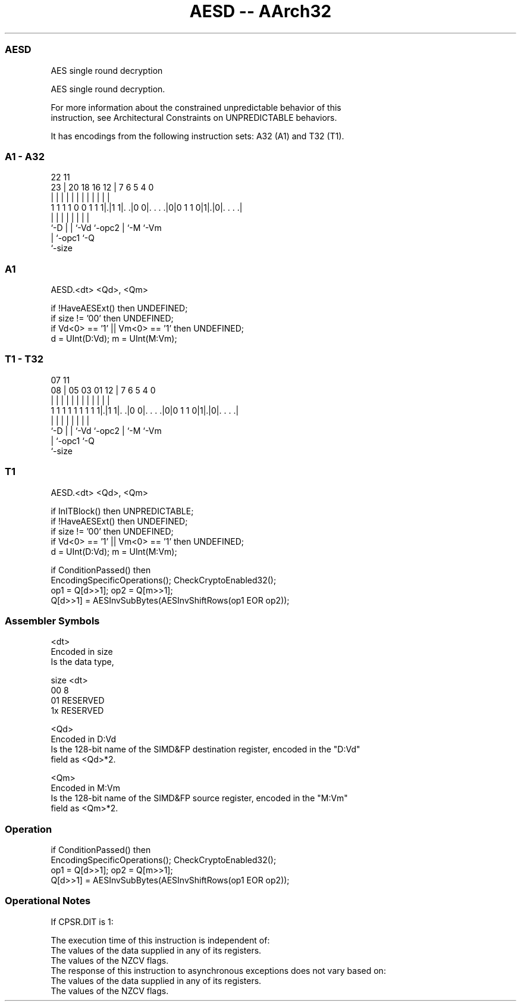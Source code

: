 .nh
.TH "AESD -- AArch32" "7" " "  "instruction" "fpsimd"
.SS AESD
 AES single round decryption

 AES single round decryption.

 For more information about the constrained unpredictable behavior of this
 instruction, see Architectural Constraints on UNPREDICTABLE behaviors.


It has encodings from the following instruction sets:  A32 (A1) and  T32 (T1).

.SS A1 - A32
 
                                                                   
                                                                   
                     22                    11                      
                   23 |  20  18  16      12 |       7 6 5 4       0
                    | |   |   |   |       | |       | | | |       |
   1 1 1 1 0 0 1 1 1|.|1 1|. .|0 0|. . . .|0|0 1 1 0|1|.|0|. . . .|
                    |     |   |   |         |       | |   |
                    `-D   |   |   `-Vd      `-opc2  | `-M `-Vm
                          |   `-opc1                `-Q
                          `-size
  
  
 
.SS A1
 
 AESD.<dt> <Qd>, <Qm>
 
 if !HaveAESExt() then UNDEFINED;
 if size != '00' then UNDEFINED;
 if Vd<0> == '1' || Vm<0> == '1' then UNDEFINED;
 d = UInt(D:Vd); m = UInt(M:Vm);
.SS T1 - T32
 
                                                                   
                                                                   
                     07                    11                      
                   08 |  05  03  01      12 |       7 6 5 4       0
                    | |   |   |   |       | |       | | | |       |
   1 1 1 1 1 1 1 1 1|.|1 1|. .|0 0|. . . .|0|0 1 1 0|1|.|0|. . . .|
                    |     |   |   |         |       | |   |
                    `-D   |   |   `-Vd      `-opc2  | `-M `-Vm
                          |   `-opc1                `-Q
                          `-size
  
  
 
.SS T1
 
 AESD.<dt> <Qd>, <Qm>
 
 if InITBlock() then UNPREDICTABLE;
 if !HaveAESExt() then UNDEFINED;
 if size != '00' then UNDEFINED;
 if Vd<0> == '1' || Vm<0> == '1' then UNDEFINED;
 d = UInt(D:Vd); m = UInt(M:Vm);
 
 if ConditionPassed() then
     EncodingSpecificOperations(); CheckCryptoEnabled32();
     op1 = Q[d>>1]; op2 = Q[m>>1];
     Q[d>>1] = AESInvSubBytes(AESInvShiftRows(op1 EOR op2));
 

.SS Assembler Symbols

 <dt>
  Encoded in size
  Is the data type,

  size <dt>     
  00   8        
  01   RESERVED 
  1x   RESERVED 

 <Qd>
  Encoded in D:Vd
  Is the 128-bit name of the SIMD&FP destination register, encoded in the "D:Vd"
  field as <Qd>*2.

 <Qm>
  Encoded in M:Vm
  Is the 128-bit name of the SIMD&FP source register, encoded in the "M:Vm"
  field as <Qm>*2.



.SS Operation

 if ConditionPassed() then
     EncodingSpecificOperations(); CheckCryptoEnabled32();
     op1 = Q[d>>1]; op2 = Q[m>>1];
     Q[d>>1] = AESInvSubBytes(AESInvShiftRows(op1 EOR op2));


.SS Operational Notes

 
 If CPSR.DIT is 1: 
 
 The execution time of this instruction is independent of: 
 The values of the data supplied in any of its registers.
 The values of the NZCV flags.
 The response of this instruction to asynchronous exceptions does not vary based on: 
 The values of the data supplied in any of its registers.
 The values of the NZCV flags.
